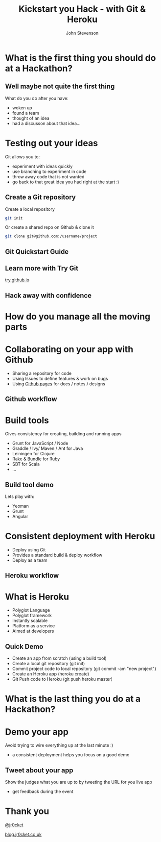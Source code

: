 #+Title: Kickstart you Hack - with Git & Heroku
#+Author: John Stevenson
#+Email: john@jr0cket.co.uk

#+OPTIONS: toc:nil num:nil
#+OPTIONS: reveal_width:1600
#+OPTIONS: reveal_height:900
#+OPTIONS: reveal_center:nil 
#+OPTIONS: reveal_rolling_links:t reveal_keyboard:t reveal_overview:t 
#+REVEAL_TRANS: linear
#+REVEAL_THEME: jr0cket
#+REVEAL_HEAD_PREAMBLE: <meta name="description" content="Kickstart you Hack - with Git & Heroku">

* What is the first thing you should do at a Hackathon?

** Well maybe not quite the first thing

What do you do after you have:
- woken up
- found a team
- thought of an idea
- had a discusson about that idea...


* Testing out your ideas 
:PROPERTIES:
    :reveal_background: ./images/git-logo.png
    :reveal_background_trans: slide
    :END:

Git allows you to:
#+ATTR_REVEAL: :frag roll-in
- experiment with ideas quickly
- use branching to experiment in code  
- throw away code that is not wanted
- go back to that great idea you had right at the start :)


** Create a Git repository
:PROPERTIES:
    :reveal_background: ./images/git-logo.png
    :reveal_background_trans: slide
    :END:

Create a local repository

#+BEGIN_SRC zsh 
  git init 
#+END_SRC


Or create a shared repo on Github & clone it

#+BEGIN_SRC zsh 
  git clone git@github.com:/username/project
#+END_SRC



** Git Quickstart Guide
:PROPERTIES:
    :reveal_background: ./images/git-logo.png
    :reveal_background_trans: slide
    :END:

[[./images/git-quickstart-guilde-v1.png]]

** Learn more with Try Git

[[http://try.github.io][try.github.io]]

[[./images/git-try-git-website.png]]

** Hack away with confidence

[[./images/hackathon-hands-coding-on-macs.jpg]]

* How do you manage all the moving parts

* Collaborating on your app with Github 
 :PROPERTIES:
    :reveal_background: ./images/github-octocat.png
    :reveal_background_trans: slide
    :END:

 - Sharing a repository for code
 - Using Issues to define features & work on bugs
 - Using [[http://pages.github.com/][Github pages]] for docs / notes / designs


** Github workflow

[[./images/git-and-github-workflow.png]]

* Build tools
:PROPERTIES:
    :reveal_background: ./images/build-tools-background.png
    :reveal_background_trans: slide
    :END:

Gives consistency for creating, building and running apps

 - Grunt for JavaScript / Node
 - Graddle / Ivy/ Maven / Ant for Java
 - Leiningen for Clojure
 - Rake & Bundle for Ruby 
 - SBT for Scala
 - ...

** Build tool demo

Lets play with:
 - Yeoman
 - Grunt
 - Angular

* Consistent deployment with Heroku 
 :PROPERTIES:
    :reveal_background: ./images/heroku-logo.png
    :reveal_background_trans: slide
    :END:

 - Deploy using Git
 - Provides a standard build & deploy workflow
 - Deploy as a team

** Heroku workflow 
 :PROPERTIES:
    :reveal_background: ./images/heroku-logo.png
    :reveal_background_trans: slide
    :END:

[[./images/heroku-developer-team-workflow-overview.png]]


* What is Heroku
 :PROPERTIES:
    :reveal_background: ./images/heroku-logo.png
    :reveal_background_trans: slide
    :END:

 - Polyglot Language
 - Polyglot framework
 - Instantly scalable
 - Platform as a service
 - Aimed at developers


** Quick Demo 
 :PROPERTIES:
    :reveal_background: ./images/heroku-logo.png
    :reveal_background_trans: slide
    :END:

 - Create an app from scratch (using a build tool)
 - Create a local git repository (git init)
 - Commit project code to local repository (git commit -am "new project")
 - Create an Heroku app (heroku create)
 - Git Push code to Heroku (git push heroku master)

[[./images/heroku-developer-workflow--create-push.png]]


* What is the last thing you do at a Hackathon?

* Demo your app 

Avoid trying to wire everything up at the last minute :)

- a consistent deployment helps you focus on a good demo 

** Tweet about your app

Show the judges what you are up to by tweeting the URL for you live app
- get feedback during the event 

* Thank you

 [[https://twitter.com/jr0cket][@jr0cket]]

 [[http://blog.jr0cket.co.uk][blog.jr0cket.co.uk]]

